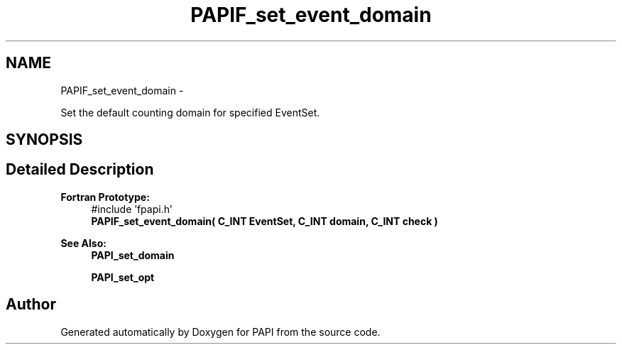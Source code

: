 .TH "PAPIF_set_event_domain" 3 "Mon Jan 25 2016" "Version 5.4.3.0" "PAPI" \" -*- nroff -*-
.ad l
.nh
.SH NAME
PAPIF_set_event_domain \- 
.PP
Set the default counting domain for specified EventSet\&.  

.SH SYNOPSIS
.br
.PP
.SH "Detailed Description"
.PP 

.PP
\fBFortran Prototype:\fP
.RS 4
#include 'fpapi\&.h' 
.br
 \fBPAPIF_set_event_domain( C_INT EventSet, C_INT domain, C_INT check )\fP
.RE
.PP
\fBSee Also:\fP
.RS 4
\fBPAPI_set_domain\fP 
.PP
\fBPAPI_set_opt\fP 
.RE
.PP


.SH "Author"
.PP 
Generated automatically by Doxygen for PAPI from the source code\&.
